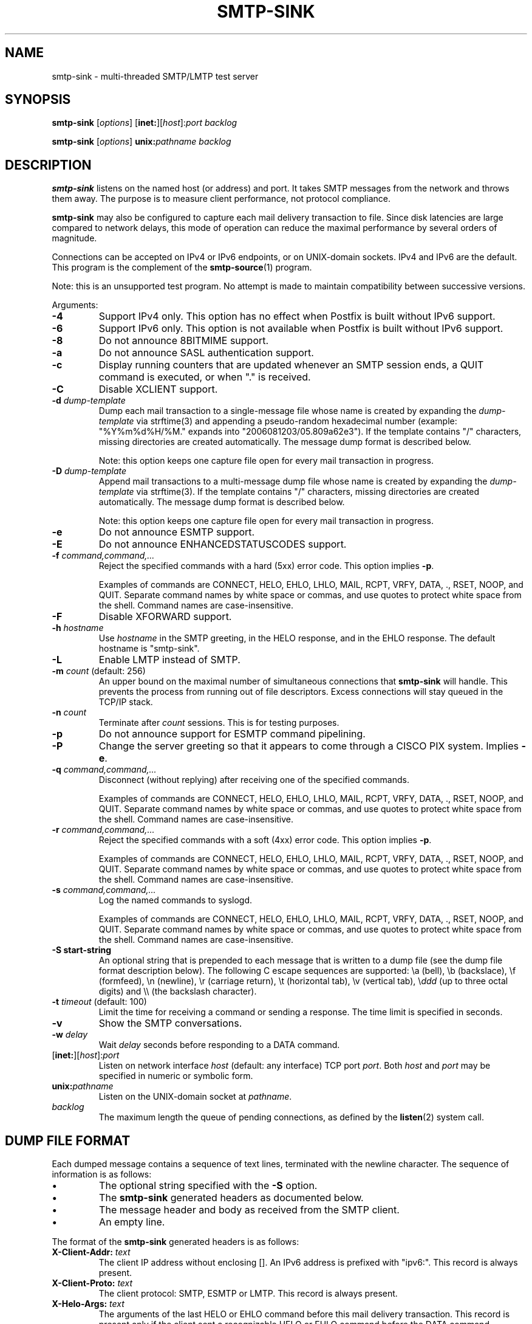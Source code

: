 .TH SMTP-SINK 1 
.ad
.fi
.SH NAME
smtp-sink
\-
multi-threaded SMTP/LMTP test server
.SH "SYNOPSIS"
.na
.nf
.fi
\fBsmtp-sink\fR [\fIoptions\fR] [\fBinet:\fR][\fIhost\fR]:\fIport\fR
\fIbacklog\fR

\fBsmtp-sink\fR [\fIoptions\fR] \fBunix:\fR\fIpathname\fR \fIbacklog\fR
.SH DESCRIPTION
.ad
.fi
\fBsmtp-sink\fR listens on the named host (or address) and port.
It takes SMTP messages from the network and throws them away.
The purpose is to measure client performance, not protocol
compliance.

\fBsmtp-sink\fR may also be configured to capture each mail
delivery transaction to file. Since disk latencies are large
compared to network delays, this mode of operation can
reduce the maximal performance by several orders of magnitude.

Connections can be accepted on IPv4 or IPv6 endpoints, or on
UNIX-domain sockets.
IPv4 and IPv6 are the default.
This program is the complement of the \fBsmtp-source\fR(1) program.

Note: this is an unsupported test program. No attempt is made
to maintain compatibility between successive versions.

Arguments:
.IP \fB-4\fR
Support IPv4 only. This option has no effect when
Postfix is built without IPv6 support.
.IP \fB-6\fR
Support IPv6 only. This option is not available when
Postfix is built without IPv6 support.
.IP \fB-8\fR
Do not announce 8BITMIME support.
.IP \fB-a\fR
Do not announce SASL authentication support.
.IP \fB-c\fR
Display running counters that are updated whenever an SMTP
session ends, a QUIT command is executed, or when "." is
received.
.IP \fB-C\fR
Disable XCLIENT support.
.IP "\fB-d \fIdump-template\fR"
Dump each mail transaction to a single-message file whose
name is created by expanding the \fIdump-template\fR via
strftime(3) and appending a pseudo-random hexadecimal number
(example: "%Y%m%d%H/%M." expands into "2006081203/05.809a62e3").
If the template contains "/" characters, missing directories
are created automatically.  The message dump format is
described below.
.sp
Note: this option keeps one capture file open for every
mail transaction in progress.
.IP "\fB-D \fIdump-template\fR"
Append mail transactions to a multi-message dump file whose
name is created by expanding the \fIdump-template\fR via
strftime(3).
If the template contains "/" characters, missing directories
are created automatically.  The message dump format is
described below.
.sp
Note: this option keeps one capture file open for every
mail transaction in progress.
.IP \fB-e\fR
Do not announce ESMTP support.
.IP \fB-E\fR
Do not announce ENHANCEDSTATUSCODES support.
.IP "\fB-f \fIcommand,command,...\fR"
Reject the specified commands with a hard (5xx) error code.
This option implies \fB-p\fR.
.sp
Examples of commands are CONNECT, HELO, EHLO, LHLO, MAIL, RCPT, VRFY,
DATA, ., RSET, NOOP, and QUIT. Separate command names by
white space or commas, and use quotes to protect white space
from the shell. Command names are case-insensitive.
.IP \fB-F\fR
Disable XFORWARD support.
.IP "\fB-h\fI hostname\fR"
Use \fIhostname\fR in the SMTP greeting, in the HELO response,
and in the EHLO response. The default hostname is "smtp-sink".
.IP \fB-L\fR
Enable LMTP instead of SMTP.
.IP "\fB-m \fIcount\fR (default: 256)"
An upper bound on the maximal number of simultaneous
connections that \fBsmtp-sink\fR will handle. This prevents
the process from running out of file descriptors. Excess
connections will stay queued in the TCP/IP stack.
.IP "\fB-n \fIcount\fR"
Terminate after \fIcount\fR sessions. This is for testing purposes.
.IP \fB-p\fR
Do not announce support for ESMTP command pipelining.
.IP \fB-P\fR
Change the server greeting so that it appears to come through
a CISCO PIX system. Implies \fB-e\fR.
.IP "\fB-q \fIcommand,command,...\fR"
Disconnect (without replying) after receiving one of the
specified commands.
.sp
Examples of commands are CONNECT, HELO, EHLO, LHLO, MAIL, RCPT, VRFY,
DATA, ., RSET, NOOP, and QUIT. Separate command names by
white space or commas, and use quotes to protect white space
from the shell. Command names are case-insensitive.
.IP "\fB-r \fIcommand,command,...\fR"
Reject the specified commands with a soft (4xx) error code.
This option implies \fB-p\fR.
.sp
Examples of commands are CONNECT, HELO, EHLO, LHLO, MAIL, RCPT, VRFY,
DATA, ., RSET, NOOP, and QUIT. Separate command names by
white space or commas, and use quotes to protect white space
from the shell. Command names are case-insensitive.
.IP "\fB-s \fIcommand,command,...\fR"
Log the named commands to syslogd.
.sp
Examples of commands are CONNECT, HELO, EHLO, LHLO, MAIL, RCPT, VRFY,
DATA, ., RSET, NOOP, and QUIT. Separate command names by
white space or commas, and use quotes to protect white space
from the shell. Command names are case-insensitive.
.IP "\fB-S start-string\fR"
An optional string that is prepended to each message that is
written to a dump file (see the dump file format description
below). The following C escape sequences are supported: \ea
(bell), \eb (backslace), \ef (formfeed), \en (newline), \er
(carriage return), \et (horizontal tab), \ev (vertical tab),
\e\fIddd\fR (up to three octal digits) and \e\e (the backslash
character).
.IP "\fB-t \fItimeout\fR (default: 100)"
Limit the time for receiving a command or sending a response.
The time limit is specified in seconds.
.IP \fB-v\fR
Show the SMTP conversations.
.IP "\fB-w \fIdelay\fR"
Wait \fIdelay\fR seconds before responding to a DATA command.
.IP [\fBinet:\fR][\fIhost\fR]:\fIport\fR
Listen on network interface \fIhost\fR (default: any interface)
TCP port \fIport\fR. Both \fIhost\fR and \fIport\fR may be
specified in numeric or symbolic form.
.IP \fBunix:\fR\fIpathname\fR
Listen on the UNIX-domain socket at \fIpathname\fR.
.IP \fIbacklog\fR
The maximum length the queue of pending connections,
as defined by the \fBlisten\fR(2) system call.
.SH "DUMP FILE FORMAT"
.na
.nf
.ad
.fi
Each dumped message contains a sequence of text lines,
terminated with the newline character. The sequence of
information is as follows:
.IP \(bu
The optional string specified with the \fB-S\fR option.
.IP \(bu
The \fBsmtp-sink\fR generated headers as documented below.
.IP \(bu
The message header and body as received from the SMTP client.
.IP \(bu
An empty line.
.PP
The format of the \fBsmtp-sink\fR generated headers is as
follows:
.IP "\fBX-Client-Addr: \fItext\fR"
The client IP address without enclosing []. An IPv6 address
is prefixed with "ipv6:". This record is always present.
.IP "\fBX-Client-Proto: \fItext\fR"
The client protocol: SMTP, ESMTP or LMTP. This record is
always present.
.IP "\fBX-Helo-Args: \fItext\fR"
The arguments of the last HELO or EHLO command before this
mail delivery transaction. This record is present only if
the client sent a recognizable HELO or EHLO command before
the DATA command.
.IP "\fBX-Mail-Args: \fItext\fR"
The arguments, if any, of the MAIL command that started
this mail delivery transaction. This record is present only
if the client sent a recognizable MAIL command.
.IP "\fBX-Rcpt-Args: \fItext\fR"
The arguments, if any, of each successive RCPT command
within this mail delivery transaction. There may be zero
or more of these records. This record is present only if
the client sent a recognizable RCPT command.
.IP "\fBReceived: \fItext\fR"
A message header for compatibility with mail processing
software. This three-line header marks the end of the headers
provided by \fBsmtp-sink\fR, and is formatted
as follows:
.RS
.IP "\fBfrom \fIhelo\fB ([\fIaddr\fB])\fR"
The HELO or EHLO command argument and client IP address.
If the client did not send HELO or EHLO, the client IP
address is used instead.
.IP "\fBby \fIhost\fB (smtp-sink) with \fIproto\fB id \fIrandom\fB;\fR"
The hostname specified with the \fB-h\fR option, the client
protocol (see \fBX-Client-Proto\fR above), and the pseudo-random
portion of the per-message capture file name.
.IP \fItime-stamp\fR
A time stamp as defined in RFC 2822.
.RE
.SH "SEE ALSO"
.na
.nf
smtp-source(1), SMTP/LMTP message generator
.SH "LICENSE"
.na
.nf
.ad
.fi
The Secure Mailer license must be distributed with this software.
.SH "AUTHOR(S)"
.na
.nf
Wietse Venema
IBM T.J. Watson Research
P.O. Box 704
Yorktown Heights, NY 10598, USA
